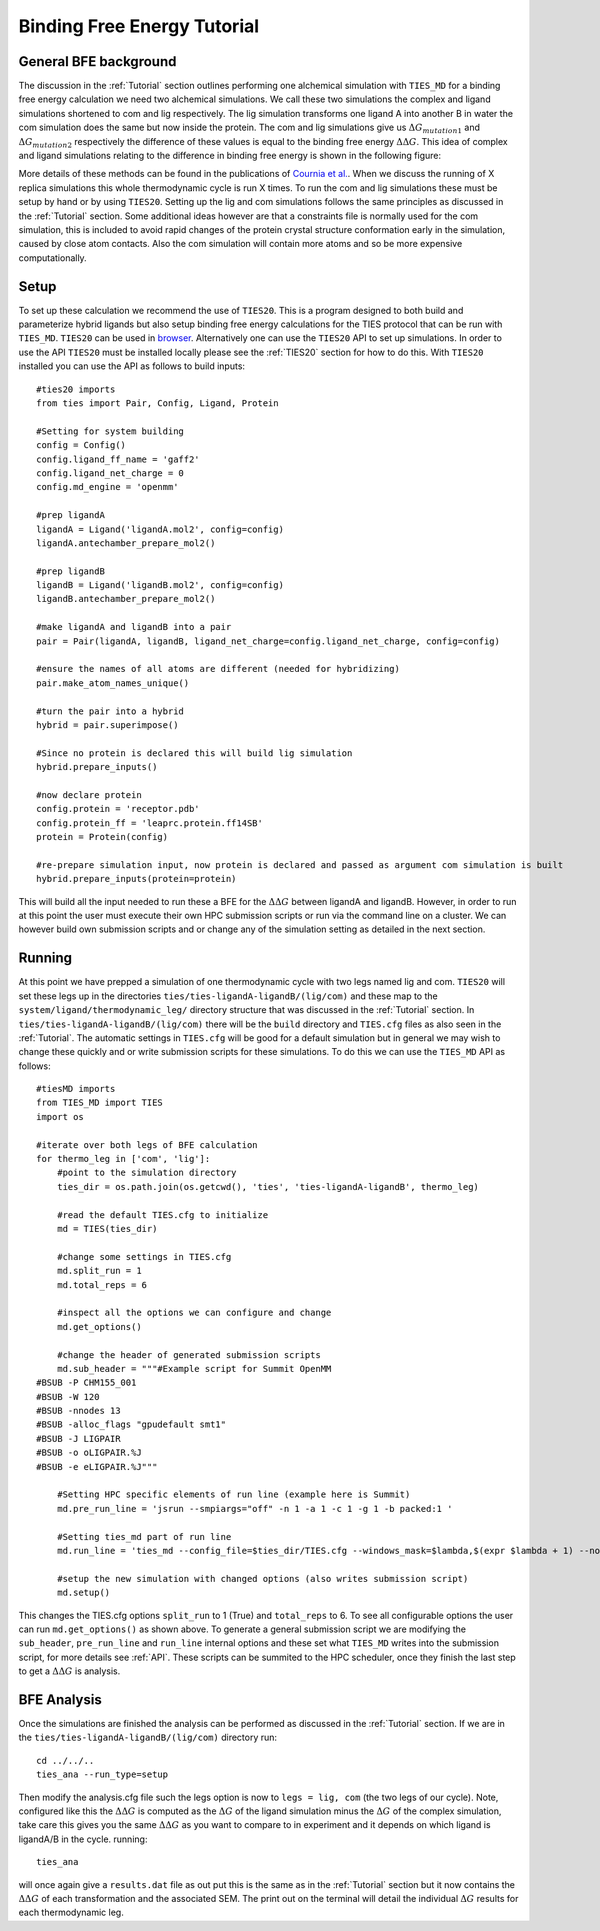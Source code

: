 Binding Free Energy Tutorial
============================

General BFE background
----------------------

The discussion in the :ref:`Tutorial` section outlines performing one alchemical simulation with ``TIES_MD``
for a binding free energy calculation we need two alchemical simulations. We call these two simulations
the complex and ligand simulations shortened to com and lig respectively. The lig simulation transforms one ligand A
into another B in water the com simulation does the same but now inside the protein. The com and lig simulations
give us :math:`{Δ G_{mutation1}}` and :math:`{Δ G_{mutation2}}` respectively the difference of these values is equal
to the binding free energy :math:`{ΔΔ G}`. This idea of complex and ligand simulations relating to the difference
in binding free energy is shown in the following figure:


.. image:: _static/images/thermo_cycle.png
  :align: center
  :width: 600
  :alt: Alternative text

More details of these methods can be found in the publications of `Cournia et al. <https://pubs.acs.org/doi/full/10.1021/acs.jcim.7b00564>`_.
When we discuss the running of X replica simulations this whole thermodynamic cycle is run X times. To run the com and
lig simulations these must be setup by hand or by using ``TIES20``. Setting up the lig and com simulations follows the same
principles as discussed in the :ref:`Tutorial` section. Some additional ideas however are that a constraints file is normally
used for the com simulation, this is included to avoid rapid changes of the protein crystal structure conformation early
in the simulation, caused by close atom contacts. Also the com simulation will contain more atoms and so be more expensive
computationally.

Setup
-----

To set up these calculation we recommend the use of ``TIES20``. This is a program designed to both build and parameterize
hybrid ligands but also setup binding free energy calculations for the TIES protocol that can be run with ``TIES_MD``.
``TIES20`` can be used in `browser <https://ccs-ties.org/ties/>`_. Alternatively one can use the ``TIES20`` API to set up
simulations. In order to use the API ``TIES20`` must be installed locally please see the :ref:`TIES20` section
for how to do this. With ``TIES20`` installed you can use the API as follows to build inputs::

    #ties20 imports
    from ties import Pair, Config, Ligand, Protein

    #Setting for system building
    config = Config()
    config.ligand_ff_name = 'gaff2'
    config.ligand_net_charge = 0
    config.md_engine = 'openmm'

    #prep ligandA
    ligandA = Ligand('ligandA.mol2', config=config)
    ligandA.antechamber_prepare_mol2()

    #prep ligandB
    ligandB = Ligand('ligandB.mol2', config=config)
    ligandB.antechamber_prepare_mol2()

    #make ligandA and ligandB into a pair
    pair = Pair(ligandA, ligandB, ligand_net_charge=config.ligand_net_charge, config=config)

    #ensure the names of all atoms are different (needed for hybridizing)
    pair.make_atom_names_unique()

    #turn the pair into a hybrid
    hybrid = pair.superimpose()

    #Since no protein is declared this will build lig simulation
    hybrid.prepare_inputs()

    #now declare protein
    config.protein = 'receptor.pdb'
    config.protein_ff = 'leaprc.protein.ff14SB'
    protein = Protein(config)

    #re-prepare simulation input, now protein is declared and passed as argument com simulation is built
    hybrid.prepare_inputs(protein=protein)


This will build all the input needed to run these a BFE for the :math:`{ΔΔ G}` between ligandA and
ligandB. However, in order to run at this point the user must execute their own HPC submission scripts or run via the
command line on a cluster. We can however build own submission scripts and or change any of the simulation setting
as detailed in the next section.

Running
-------

At this point we have prepped a simulation of one thermodynamic cycle with two legs named lig and com. ``TIES20`` will
set these legs up in the directories ``ties/ties-ligandA-ligandB/(lig/com)`` and these map to the
``system/ligand/thermodynamic_leg/`` directory structure that was discussed in the :ref:`Tutorial` section.
In ``ties/ties-ligandA-ligandB/(lig/com)`` there will be the ``build`` directory and  ``TIES.cfg`` files as also seen in
the :ref:`Tutorial`. The automatic settings in ``TIES.cfg`` will be good for a default simulation but in general we may wish to
change these quickly and or write submission scripts for these simulations. To do this we can use the ``TIES_MD`` API as
follows::

    #tiesMD imports
    from TIES_MD import TIES
    import os

    #iterate over both legs of BFE calculation
    for thermo_leg in ['com', 'lig']:
        #point to the simulation directory
        ties_dir = os.path.join(os.getcwd(), 'ties', 'ties-ligandA-ligandB', thermo_leg)

        #read the default TIES.cfg to initialize
        md = TIES(ties_dir)

        #change some settings in TIES.cfg
        md.split_run = 1
        md.total_reps = 6

        #inspect all the options we can configure and change
        md.get_options()

        #change the header of generated submission scripts
        md.sub_header = """#Example script for Summit OpenMM
    #BSUB -P CHM155_001
    #BSUB -W 120
    #BSUB -nnodes 13
    #BSUB -alloc_flags "gpudefault smt1"
    #BSUB -J LIGPAIR
    #BSUB -o oLIGPAIR.%J
    #BSUB -e eLIGPAIR.%J"""

        #Setting HPC specific elements of run line (example here is Summit)
        md.pre_run_line = 'jsrun --smpiargs="off" -n 1 -a 1 -c 1 -g 1 -b packed:1 '

        #Setting ties_md part of run line
        md.run_line = 'ties_md --config_file=$ties_dir/TIES.cfg --windows_mask=$lambda,$(expr $lambda + 1) --node_id=$i'

        #setup the new simulation with changed options (also writes submission script)
        md.setup()

This changes the TIES.cfg options ``split_run`` to 1 (True) and ``total_reps`` to 6. To see all configurable options the user
can run ``md.get_options()`` as shown above. To generate a general submission script we are modifying the
``sub_header``, ``pre_run_line`` and ``run_line`` internal options and these set what ``TIES_MD`` writes into the
submission script, for more details see :ref:`API`. These scripts can be summited to the HPC scheduler, once they
finish the last step to get a :math:`{ΔΔ G}` is analysis.

BFE Analysis
------------

Once the simulations are finished the analysis can be performed as discussed in the :ref:`Tutorial` section. If we are in
the ``ties/ties-ligandA-ligandB/(lig/com)`` directory run::

    cd ../../..
    ties_ana --run_type=setup

Then modify the analysis.cfg file such the legs option is now to ``legs = lig, com`` (the two legs of our cycle). Note,
configured like this the :math:`{ΔΔ G}` is computed as the :math:`{Δ G}` of the ligand simulation minus the :math:`{Δ G}`
of the complex simulation, take care this gives you the same :math:`{ΔΔ G}` as you want to compare to in experiment
and it depends on which ligand is ligandA/B in the cycle. running::

    ties_ana

will once again give a ``results.dat`` file as out put this is the same as in the :ref:`Tutorial` section but it now
contains the :math:`{ΔΔ G}` of each transformation and the associated SEM. The print out on the terminal  will detail
the individual :math:`{Δ G}` results for each thermodynamic leg.
